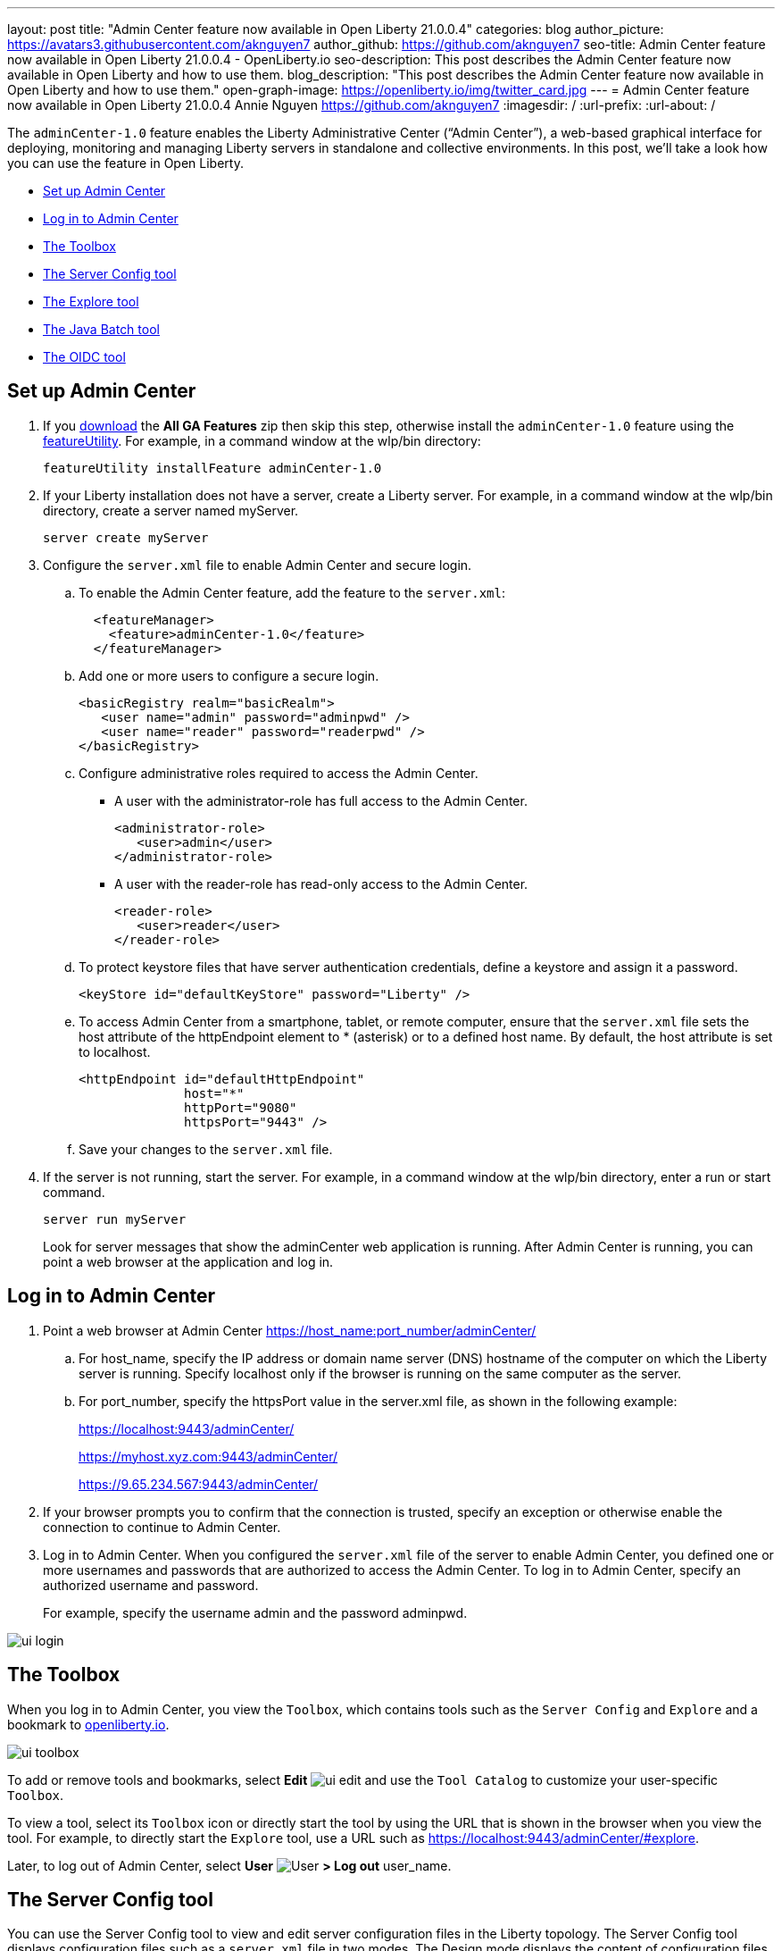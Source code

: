 ---
layout: post
title: "Admin Center feature now available in Open Liberty 21.0.0.4"
categories: blog
author_picture: https://avatars3.githubusercontent.com/aknguyen7
author_github: https://github.com/aknguyen7
seo-title: Admin Center feature now available in Open Liberty 21.0.0.4 - OpenLiberty.io
seo-description: This post describes the Admin Center feature now available in Open Liberty and how to use them.
blog_description: "This post describes the Admin Center feature now available in Open Liberty and how to use them."
open-graph-image: https://openliberty.io/img/twitter_card.jpg
---
= Admin Center feature now available in Open Liberty 21.0.0.4
Annie Nguyen <https://github.com/aknguyen7>
:imagesdir: /
:url-prefix:
:url-about: /

The `adminCenter-1.0` feature enables the Liberty Administrative Center (“Admin Center”), a web-based graphical interface for deploying, monitoring and managing Liberty servers in standalone and collective environments. In this post, we’ll take a look how you can use the feature in Open Liberty.

// tag::intro[]

* <<TAG_1, Set up Admin Center>>
* <<TAG_2, Log in to Admin Center>>
* <<TAG_3, The Toolbox>>
* <<TAG_4, The Server Config tool>>
* <<TAG_5, The Explore tool>>
* <<TAG_6, The Java Batch tool>>
* <<TAG_7, The OIDC tool>>

// tag::run[]
[#run]

//tag::features[]

[#TAG_1]
== Set up Admin Center

[start=1]
. If you link:https://openliberty.io/downloads/[download] the *All GA Features* zip then skip this step, otherwise install the `adminCenter-1.0` feature using the link:https://openliberty.io/docs/21.0.0.3/reference/command/featureUtility-installFeature.html[featureUtility].
For example, in a command window at the wlp/bin directory:
+
[source]
----
featureUtility installFeature adminCenter-1.0
----
+
[start=2]
. If your Liberty installation does not have a server, create a Liberty server.
For example, in a command window at the wlp/bin directory, create a server named myServer.
+
[source]
----
server create myServer
----
+
[start=3]
. Configure the `server.xml` file to enable Admin Center and secure login.
+
[loweralpha, start=a]
.. To enable the Admin Center feature, add the feature to the `server.xml`:
+
[source, xml]
----
  <featureManager>
    <feature>adminCenter-1.0</feature>
  </featureManager>
----
+
[start=b]
.. Add one or more users to configure a secure login.
+
[source, xml]
----
<basicRegistry realm="basicRealm">
   <user name="admin" password="adminpwd" />
   <user name="reader" password="readerpwd" />
</basicRegistry>
----
+
[start=c]
.. Configure administrative roles required to access the Admin Center.
+
  * A user with the administrator-role has full access to the Admin Center.
+
[source, xml]
----
<administrator-role>
   <user>admin</user>
</administrator-role>
----
+
  * A user with the reader-role has read-only access to the Admin Center.
+
[source, xml]
----
<reader-role>
   <user>reader</user>
</reader-role>
----
+
[start=d]
.. To protect keystore files that have server authentication credentials, define a keystore and assign it a password.
+
[source, xml]
----
<keyStore id="defaultKeyStore" password="Liberty" />
----
+
[start=e]
.. To access Admin Center from a smartphone, tablet, or remote computer, ensure that the `server.xml` file sets the host attribute of the httpEndpoint element to * (asterisk) or to a defined host name. By default, the host attribute is set to localhost.
+
[source, xml]
----
<httpEndpoint id="defaultHttpEndpoint"
              host="*"
              httpPort="9080"
              httpsPort="9443" />
----
+
[start=f]
.. Save your changes to the `server.xml` file.
+
[start=4]
. If the server is not running, start the server.
For example, in a command window at the wlp/bin directory, enter a run or start command.
+
[source]
----
server run myServer
----
+
Look for server messages that show the adminCenter web application is running. After Admin Center is running, you can point a web browser at the application and log in.

[#TAG_2]
== Log in to Admin Center

. Point a web browser at Admin Center  https://host_name:port_number/adminCenter/

.. For host_name, specify the IP address or domain name server (DNS) hostname of the computer on which the Liberty server is running. Specify localhost only if the browser is running on the same computer as the server.

.. For port_number, specify the httpsPort value in the server.xml file, as shown in the following example:
+
https://localhost:9443/adminCenter/
+
https://myhost.xyz.com:9443/adminCenter/
+  
https://9.65.234.567:9443/adminCenter/

. If your browser prompts you to confirm that the connection is trusted, specify an exception or otherwise enable the connection to continue to Admin Center.

. Log in to Admin Center.
When you configured the `server.xml` file of the server to enable Admin Center, you defined one or more usernames and passwords that are authorized to access the Admin Center. To log in to Admin Center, specify an authorized username and password.
+
For example, specify the username admin and the password adminpwd.

image::img/blog/ui_login.png[align="center"]


[#TAG_3]
== The Toolbox

When you log in to Admin Center, you view the `Toolbox`, which contains tools such as the `Server Config` and `Explore` and a bookmark to link:https://openliberty.io[openliberty.io].

image::img/blog/ui_toolbox.png[align="center"]

To add or remove tools and bookmarks, select *Edit* image:img/blog/ui_edit.png[] and use the `Tool Catalog` to customize your user-specific `Toolbox`.

To view a tool, select its `Toolbox` icon or directly start the tool by using the URL that is shown in the browser when you view the tool. For example, to directly start the `Explore` tool, use a URL such as https://localhost:9443/adminCenter/#explore.

Later, to log out of Admin Center, select *User* image:img/blog/ui_user.png[User] *> Log out* user_name.

[#TAG_4]
== The Server Config tool

You can use the Server Config tool to view and edit server configuration files in the Liberty topology. The Server Config tool displays configuration files such as a `server.xml` file in two modes. The Design mode displays the content of configuration files using graphical controls with inline documentation. The Source mode provides direct access to the file text and has content assist capabilities. You can customize the modes, for example, to add or remove parameter descriptions on the Design mode or to add or remove line numbers on the Source mode. Before you can edit files, you must add a link:https://openliberty.io/docs/latest/reference/config/remoteFileAccess.html[remoteFileAccess] element to the server configuration file; otherwise, files are shown in read-only mode.

image::img/blog/ui_serverConfigTool1.png[align="center"]

Click on `server.xml` displays the content of the configuration file:

image::img/blog/ui_serverConfigTool2.png[align="center"]

[#TAG_5]
== The Explore tool

You can use the Explore tool to work with application, server, cluster, host, and runtime resources. Admin Center on a stand-alone server offers options to view information about the stand-alone server and its applications, to stop, start or restart resources, and to search for resources.

image::img/blog/ui_exploreTool.png[align="center"]

[#TAG_6]
== The Java Batch tool

If you configured link:https://openliberty.io/docs/21.0.0.3/reference/feature/batchManagement-1.0.html[batchManagement-1.0] feature, you can access the Admin Center `Java Batch` tool. With the `Java Batch` tool you can view the progress and status of your Java™ batch jobs, manage their instances, and view their log files.

image::img/blog/ui_javaBatchTool.png[align="center"]

If the batch jobs or job logs do not reside on the server that runs Admin Center, configure link:https://openliberty.io/docs/21.0.0.3/reference/config/cors.html[CORS] on each remote server that has batch jobs or job logs to enable Admin Center to request job information from each remote server.

[#TAG_7]
== The OIDC tool

TBD

== Thank you for checking it out!

As always, we’d love to hear any feedback you’d like to share. You can message link:https://groups.io/g/openliberty[our mailing list], ask questions on link:https://stackoverflow.com/questions/tagged/open-liberty[StackOverflow], and raise any issues on our link:https://github.com/OpenLiberty/open-liberty/issues[GitHub page].

//end::features[]

